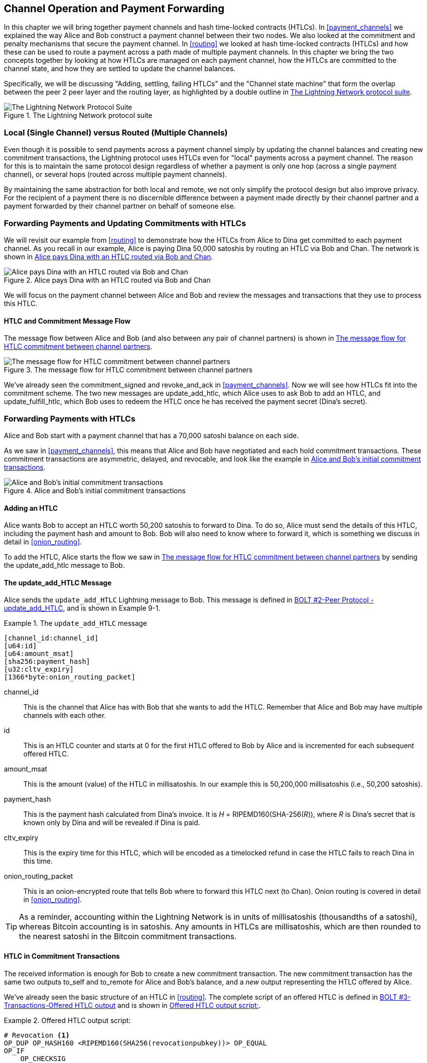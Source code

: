 [[channel_operation]]
== Channel Operation and Payment Forwarding

((("payment channel","operation", id="ix_09_channel_operation-asciidoc0", range="startofrange")))In this chapter we will bring together payment channels and hash time-locked contracts (HTLCs). In <<payment_channels>> we explained the way Alice and Bob construct a payment channel between their two nodes. We also looked at the commitment and penalty mechanisms that secure the payment channel. In <<routing>> we looked at hash time-locked contracts (HTLCs) and how these can be used to route a payment across a path made of multiple payment channels. In this chapter we bring the two concepts together by looking at how HTLCs are managed on each payment channel, how the HTLCs are committed to the channel state, and how they are settled to update the channel balances.

Specifically, we will be discussing "Adding, settling, failing HTLCs" and the "Channel state machine" that form the overlap between the peer 2 peer layer and the routing layer, as highlighted by a double outline in <<LN_protocol_channelops_highlight>>. 

[[LN_protocol_channelops_highlight]]
.The Lightning Network protocol suite
image::images/mtln_0901.png["The Lightning Network Protocol Suite"]


=== Local (Single Channel) versus Routed (Multiple Channels)

((("payment channel","local channel versus routed channels")))Even though it is possible to send payments across a payment channel simply by updating the channel balances and creating new commitment transactions, the Lightning protocol uses HTLCs even for "local" payments across a payment channel. The reason for this is to maintain the same protocol design regardless of whether a payment is only one hop (across a single payment channel), or several hops (routed across multiple payment channels).

By maintaining the same abstraction for both local and remote, we not only simplify the protocol design but also improve privacy. For the recipient of a payment there is no discernible difference between a payment made directly by their channel partner and a payment forwarded by their channel partner on behalf of someone else.

=== Forwarding Payments and Updating Commitments with HTLCs

((("commitment transactions","updating commitments with HTLCs", id="ix_09_channel_operation-asciidoc1", range="startofrange")))((("hash time-locked contracts (HTLCs)","updating commitments with", id="ix_09_channel_operation-asciidoc2", range="startofrange")))((("payment channel","updating commitments with HTLCs", id="ix_09_channel_operation-asciidoc3", range="startofrange")))We will revisit our example from <<routing>> to demonstrate how the HTLCs from Alice to Dina get committed to each payment channel. As you recall in our example, Alice is paying Dina 50,000 satoshis by routing an HTLC via Bob and Chan. The network is shown in <<alice_dina_htlc_2>>. 

[[alice_dina_htlc_2]]
.Alice pays Dina with an HTLC routed via Bob and Chan
image::images/mtln_0809.png["Alice pays Dina with an HTLC routed via Bob and Chan"]

We will focus on the payment channel between Alice and Bob and review the messages and transactions that they use to process this HTLC.

==== HTLC and Commitment Message Flow

((("hash time-locked contracts (HTLCs)","commitment message flow")))The message flow between Alice and Bob (and also between any pair of channel partners) is shown in <<HTLC_commitment_message_flow>>. 

[[HTLC_commitment_message_flow]]
.The message flow for HTLC commitment between channel partners
image::images/mtln_0903.png["The message flow for HTLC commitment between channel partners"]

We've already seen the +commitment_signed+ and +revoke_and_ack+ in <<payment_channels>>. Now we will see how HTLCs fit into the commitment scheme. The two new messages are +update_add_htlc+, which Alice uses to ask Bob to add an HTLC, and +update_fulfill_htlc+, which Bob uses to redeem the HTLC once he has received the payment secret (Dina's secret).(((range="endofrange", startref="ix_09_channel_operation-asciidoc3")))(((range="endofrange", startref="ix_09_channel_operation-asciidoc2")))(((range="endofrange", startref="ix_09_channel_operation-asciidoc1")))

=== Forwarding Payments with HTLCs

((("hash time-locked contracts (HTLCs)","forwarding payments with", id="ix_09_channel_operation-asciidoc4", range="startofrange")))((("payment forwarding","with HTLCs", id="ix_09_channel_operation-asciidoc5", range="startofrange")))Alice and Bob start with a payment channel that has a 70,000 satoshi balance on each side.

As we saw in <<payment_channels>>, this means that Alice and Bob have negotiated and each hold commitment transactions. These commitment transactions are asymmetric, delayed, and revocable, and look like the example in <<alice_bob_commitment_txs_1>>. 

[[alice_bob_commitment_txs_1]]
.Alice and Bob's initial commitment transactions
image::images/mtln_0904.png["Alice and Bob's initial commitment transactions"]

==== Adding an HTLC

((("hash time-locked contracts (HTLCs)","adding an HTLC")))Alice wants Bob to accept an HTLC worth 50,200 satoshis to forward to Dina. To do so, Alice must send the details of this HTLC, including the payment hash and amount to Bob. Bob will also need to know where to forward it, which is something we discuss in detail in <<onion_routing>>.

To add the HTLC, Alice starts the flow we saw in <<HTLC_commitment_message_flow>> by sending the +update_add_htlc+ message to Bob.

[[update_add_htlc]]
==== The update_add_HTLC Message

((("hash time-locked contracts (HTLCs)","update_add_HTLC message")))((("update_add_HTLC message")))Alice sends the `update_add_HTLC` Lightning message to Bob. This message is defined in https://github.com/lightningnetwork/lightning-rfc/blob/master/02-peer-protocol.md#adding-an-htlc-update_add_htlc[BOLT #2-Peer Protocol -update_add_HTLC], and is shown in Example 9-1. 

[[update_add_HTLC_message_fields]]
.The `update_add_HTLC` message
====
----
[channel_id:channel_id]
[u64:id]
[u64:amount_msat]
[sha256:payment_hash]
[u32:cltv_expiry]
[1366*byte:onion_routing_packet]
----
====

+channel_id+:: This is the channel that Alice has with Bob that she wants to add the HTLC. Remember that Alice and Bob may have multiple channels with each other.

+id+:: This is an HTLC counter and starts at +0+ for the first HTLC offered to Bob by Alice and is incremented for each subsequent offered HTLC. 

+amount_msat+:: This is the amount (value) of the HTLC in millisatoshis. In our example this is 50,200,000 millisatoshis (i.e., 50,200 satoshis).

+payment_hash+:: This is the payment hash calculated from Dina's invoice. It is _H_ = RIPEMD160(SHA-256(_R_)), where _R_ is Dina's secret that is known only by Dina and will be revealed if Dina is paid.

+cltv_expiry+:: This is the expiry time for this HTLC, which will be encoded as a timelocked refund in case the HTLC fails to reach Dina in this time.

+onion_routing_packet+:: This is an onion-encrypted route that tells Bob where to forward this HTLC next (to Chan). Onion routing is covered in detail in <<onion_routing>>.

[TIP]
====
As a reminder, accounting within the Lightning Network is in units of millisatoshis (thousandths of a satoshi), whereas Bitcoin accounting is in satoshis. Any amounts in HTLCs are millisatoshis, which are then rounded to the nearest satoshi in the Bitcoin commitment transactions.
====

==== HTLC in Commitment Transactions

((("commitment transactions","HTLC in")))((("hash time-locked contracts (HTLCs)","commitment transactions and")))The received information is enough for Bob to create a new commitment transaction. The new commitment transaction has the same two outputs +to_self+ and +to_remote+ for Alice and Bob's balance, and a _new_ output representing the HTLC offered by Alice.

We've already seen the basic structure of an HTLC in <<routing>>. The complete script of an offered HTLC is defined in https://github.com/lightningnetwork/lightning-rfc/blob/master/03-transactions.md#offered-htlc-outputs[BOLT #3-Transactions-Offered HTLC output] and is shown in <<offered_htlc_output_script>>. 


[[offered_htlc_output_script]]
.Offered HTLC output script:
====
[source,text,linenums]
----
# Revocation <1>
OP_DUP OP_HASH160 <RIPEMD160(SHA256(revocationpubkey))> OP_EQUAL
OP_IF
    OP_CHECKSIG
OP_ELSE
    <remote_HTLCpubkey> OP_SWAP OP_SIZE 32 OP_EQUAL
    OP_IF
        # Redemption <2>
        OP_HASH160 <RIPEMD160(payment_hash)> OP_EQUALVERIFY
        2 OP_SWAP <local_HTLCpubkey> 2 OP_CHECKMULTISIG
    OP_ELSE
        # Refund <3>
        OP_DROP <cltv_expiry> OP_CHECKLOCKTIMEVERIFY OP_DROP
        OP_CHECKSIG
    OP_ENDIF
OP_ENDIF
----
<1> The first clause of the `OP_IF` conditional is redeemable by Alice with a revocation key. If this commitment is later revoked, Alice will have a revocation key to claim this output in a penalty transaction, taking the whole channel balance.
<2>  The second clause is redeemable by the preimage (payment secret, or in our example Dina's secret) if it is revealed. This allows Bob to claim this output if he has the secret from Dina, meaning he has successfully delivered the payment to Dina.
<3> The third and final clause is a refund of the HTLC to Alice, if the HTLC expires without reaching Dina. It is timelocked with the expiration +cltv_expiry+. This ensures that Alice's balance is not "stuck" in an HTLC that can't be routed to Dina.
====

There are three ways to claim this output. Try to read the script and see if you can figure it out (remember, it is a stack-based language so things appear "backward").

==== New Commitment with HTLC Output

((("commitment transactions","new commitment with HTLC output", id="ix_09_channel_operation-asciidoc6", range="startofrange")))((("hash time-locked contracts (HTLCs)","new commitment with HTLC output", id="ix_09_channel_operation-asciidoc7", range="startofrange")))Bob now has the necessary information to add this HTLC script as an additional output and create a new commitment transaction. Bob's new commitment will have 50,200 satoshis in the HTLC output. That amount will come from Alice's channel balance, so Alice's new balance will be 19,800 satoshis (70,000–50,200 = 19,800). Bob constructs this commitment as a tentative "Commitment #3," shown in <<add_commitment_3b>>. 

[[add_commitment_3b]]
.Bob's new commitment with an HTLC output
image::images/mtln_0905.png["Bob's new commitment with an HTLC output"]

==== Alice Commits

Shortly after sending the +update_add_htlc+ message, she will commit to the new state of the channel, so that the HTLC can be safely added by Bob. Bob has the HTLC information and has constructed a new commitment but does not yet have this new commitment signed by Alice.

Alice sends +commitment_signed+ to Bob, with the signature for the new commitment and for the HTLC within. We saw the +commitment_signed+ message in <<payment_channels>>, but now we can understand the rest of the fields. As a reminder, it is shown in Example 9-3. 

[[ops_commitment_signed_message]]
.The commitment_signed message
====
----
[channel_id:channel_id]
[signature:signature]
[u16:num_htlcs]
[num_htlcs*signature:htlc_signature]
----
====

The fields +num_htlcs+ and +htlc_signature+ now make more sense:

+num_htlcs+:: This is the number of HTLCs that are outstanding in the commitment transaction. In our example, just one HTLC, the one Alice offered.

+htlc_signature+:: This is an array of signatures (+num_htlcs+ in length), containing signatures for the HTLC outputs.

Alice can send these signatures without hesitation: she can always get a refund if the HTLC expires without being routed to Dina.

Now, Bob has a new signed commitment transaction, as shown in <<signed_commitment_3b>>. 

[[signed_commitment_3b]]
.Bob has a new signed commitment
image::images/mtln_0906.png[Bob has a new signed commitment]

==== Bob Acknowledges New Commitment and Revokes Old One

((("hash time-locked contracts (HTLCs)","acknowledging new commitment/revoking old commitment")))Now that Bob has a new signed commitment, he needs to acknowledge it and revoke the old commitment. ((("revoke_and_ack message", id="ix_09_channel_operation-asciidoc8", range="startofrange")))He does so by sending the +revoke_and_ack+ message, as we saw in <<payment_channels>> previously. As a reminder, that message is shown in <<revoke_and_ack_message_2>>. 

[[revoke_and_ack_message_2]]
.The +revoke_and_ack+ message
====
----
[channel_id:channel_id]
[32*byte:per_commitment_secret]
[point:next_per_commitment_point]
----
====

Bob sends the +per_commitment_secret+ that allows Alice to construct a revocation key to build a penalty transaction spending Bob's old commitment. Once Bob has sent this, he cannot ever publish "Commitment #2" without risking a penalty transaction and losing all his money. So, the old commitment is effectively revoked.

Bob has effectively moved the channel state forward, as shown in <<revoked_commitment_2b>>. 

[[revoked_commitment_2b]]
.Bob has revoked the old commitment
image::images/mtln_0907.png[Bob has revoked the old commitment]

Despite the fact that Bob has a new (signed) commitment transaction and an HTLC output inside he cannot consider his HTLC as being set up successfully.

He first needs to have Alice revoke her old commitment because, otherwise, Alice can roll back her balance to 70,000 satoshis. Bob needs to make sure that Alice also has a commitment transaction containing the HTLC and has revoked the old commitment.

That is why, if Bob is not the final recipient of the HTLC funds, he should not forward the HTLC yet, by offering an HTLC on the next channel with Chan.

Alice has constructed a mirror-image new commitment transaction containing the new HTLC, but it is yet to be signed by Bob. We can see it in <<add_commitment_3a>>. 

[[add_commitment_3a]]
.Alice's new commitment with an HTLC output
image::images/mtln_0908.png["Alice's new commitment with an HTLC output"]

As we described in <<payment_channels>>, Alice's commitment is the mirror-image of Bob's, as it contains the asymmetric, delayed, revocable construct for revocation and penalty enforcement of old commitments. Alice's 19,800 satoshi balance (after deducting the HTLC value), is delayed and revocable. Bob's 70,000 satoshi balance is immediately redeemable.

Next, the message flow for +commitment_signed+ and +revoke_and_ack+ is now repeated, but in the opposite direction. Bob sends +commitment_signed+ to sign Alice's  new commitment and Alice responds by revoking her old commitment.(((range="endofrange", startref="ix_09_channel_operation-asciidoc8")))

For completeness sake, let's quickly review the commitment transactions as this round of commitment/revocation happens.

==== Bob Commits

Bob now sends a +commitment_signed+ back to Alice, with his signatures for Alice's new commitment transaction, including the HTLC output she has added.

Now Alice has the signature for the new commitment transaction. The state of the channel is shown in <<signed_commitment_3a>>. 

[[signed_commitment_3a]]
.Alice has a new *signed* commitment
image::images/mtln_0909.png[Alice has a new signed commitment]

Alice can now acknowledge the new commitment by revoking the old one. Alice sends the +revoke_and_ack+ message containing the necessary +per_commitment_point+ that will allow Bob to construct a revocation key and penalty transaction. Thus, Alice revokes her old commitment.

The channel state is shown in <<revoked_commitment_2a>>.(((range="endofrange", startref="ix_09_channel_operation-asciidoc7")))(((range="endofrange", startref="ix_09_channel_operation-asciidoc6"))) (((range="endofrange", startref="ix_09_channel_operation-asciidoc5")))(((range="endofrange", startref="ix_09_channel_operation-asciidoc4")))

[[revoked_commitment_2a]]
.Alice has revoked the old commitment
image::images/mtln_0910.png[Alice has revoked the old commitment]

=== Multiple HTLCs

((("hash time-locked contracts (HTLCs)","multiple contracts")))At any point in time, Alice and Bob may have dozens or even hundreds of HTLCs across a single channel. Each HTLC is offered and added to the commitment transaction as an additional output. A commitment transaction therefore always has two outputs for the channel partner balances and any number of HTLC outputs, one per HTLC.

As we saw in the +commitment_signed+ message, there is an array for HTLC signatures so that multiple HTLC commitments can be transmitted at the same time.

The current maximum number of HTLCs allowed on a channel is 483 HTLCs to account for the maximum Bitcoin transaction size and ensure that the commitment transactions continue to be valid Bitcoin transactions.

As we will see in the next section, the maximum is only for _pending_ HTLCs because, once an HTLC is fulfilled (or fails due to timeout/error), it is removed from the commitment transaction.

=== HTLC Fulfillment

((("hash time-locked contracts (HTLCs)","fulfillment", id="ix_09_channel_operation-asciidoc9", range="startofrange")))((("payment forwarding","HTLC fulfillment", id="ix_09_channel_operation-asciidoc10", range="startofrange")))Now Bob and Alice both have a new commitment transaction with an additional HTLC output and we have achieved a major step toward updating a payment channel.

The new balance of Alice and Bob does not reflect yet that Alice has successfully sent 50,200 satoshis to Bob.

However, the HTLCs are now set up in a way that secure settlement in exchange for the proof of payment will be possible.

==== HTLC Propagation

((("hash time-locked contracts (HTLCs)","propagation", id="ix_09_channel_operation-asciidoc11", range="startofrange")))((("payment forwarding","HTLC propagation", id="ix_09_channel_operation-asciidoc12", range="startofrange")))Let's assume that Bob continues the chain and sets up an HTLC with Chan for 50,100 satoshis. The process will be exactly the same as we just saw between Alice and Bob. Bob will send +update_add_htlc+ to Chan, then they will exchange commitment_signed and +revoke_and_ack+ messages in two rounds, progressing their channel to the next state.

Next, Chan will do the same with Dina: offer a 50,000 satoshi HTLC, commit, and revoke, etc. However, Dina is the final recipient of the HTLC. Dina is the only one that knows the payment secret (the preimage of the payment hash). Therefore, Dina can fulfill the HTLC with Chan immediately!

==== Dina Fulfills the HTLC with Chan

Dina can settle the HTLC by sending an +update_fulfill_htlc+ message to Chan. The +update_fulfill_htlc+ message is defined in https://github.com/lightningnetwork/lightning-rfc/blob/master/02-peer-protocol.md#removing-an-htlc-update_fulfill_htlc-update_fail_htlc-and-update_fail_malformed_htlc[BOLT #2-Peer Protocol-update_fulfill_htlc] and is shown here:

[[update_fulfill_htlc_message]]
.The +update_fulfill_htlc+ message
----
[channel_id:channel_id]
[u64:id]
[32*byte:payment_preimage]
----

It's a really simple message:

+channel_id+:: The channel ID on which the HTLC is committed

+id+:: The ID of the HTLC (we started with 0 and incremented for each HTLC on the channel)

+payment_preimage+:: The secret that proves payment was made and redeems the HTLC. This is the +R+ value that was hashed by Dina to produce the payment hash in the invoice to Alice.

When Chan receives this message, he will immediately check if the payment_preimage (let's call it _R_) produces the payment hash (let's call it _H_) in the HTLC that he offered to Dina. He hashes it like this:

++++
<ul class="simplelist">
<li><em>H</em> = RIPEMD160( SHA-256 (<em>R</em>) )</li>
</ul>
++++

If the result _H_ matches the payment hash in the HTLC, Chan can do a little dance of celebration. This long-awaited secret can be used to redeem the HTLC, and will be passed back along the chain of payment channels all the way to Alice, resolving every HTLC that was part of this payment to Dina.

Let's go back to Alice and Bob's channel and watch them unwind the HTLC. To get there, let's assume Dina sent the +update_fulfill_htlc+ to Chan, Chan sent +update_fulfill_htlc+ to Bob, and Bob sent +update_fulfill_htlc+ to Alice. The payment preimage has propagated all the way back to Alice.

==== Bob Settles the HTLC with Alice

When Bob sends +update_fulfill_htlc+ to Alice, it will contain the same payment_preimage that Dina selected for her invoice. That +payment_preimage+ has traveled backward along the payment path. At each step, the +channel_id+ will be different and +id+ (HTLC ID) may be different. But the preimage is the same!

Alice will also validate the +payment_preimage+ received from Bob. She will compare its hash to the HTLC payment hash in the HTLC she offered Bob. She will also find this preimage matches the hash in Dina's invoice. This is proof that Dina was paid.

The message flow between Alice and Bob is shown in <<htlc_fulfillment_message_flow>>. 

[[htlc_fulfillment_message_flow]]
.The HTLC fulfillment message flow
image::images/mtln_0911.png[The HTLC fulfillment message flow]

Both Alice and Bob can now remove the HTLC from the commitment transactions and update their channel balances.

They create new commitments (Commitment #4), as shown in <<htlc_fulfillment_commitments_added>>. 

[[htlc_fulfillment_commitments_added]]
.The HTLC is removed and balances updated in new commitments
image::images/mtln_0912.png[The HTLC is removed and balances updated in new commitments]

Next, they complete two rounds of commitment and revocation. First, Alice sends +commitment_signed+ to sign Bob's new commitment transaction. Bob responds with +revoke_and_ack+ to revoke his old commitment. Once Bob has moved the state of the channel forward, the commitments look like we see in <<htlc_fulfillment_commitments_bob_commit>>. 

[[htlc_fulfillment_commitments_bob_commit]]
.Alice signs Bob's new commitment and Bob revoked the old one
image::images/mtln_0913.png[Alice signs Bob's new commitment and Bob revoked the old one]

Finally, Bob signs Alice's commitment by sending Alice a +commitment_signed+ message. Then Alice acknowledges and revokes her old commitment by sending +revoke_and_ack+ to Bob. The end result is that both Alice and Bob have moved their channel state to Commitment #4, have removed the HTLC, and have updated their balances. Their current channel state is represented by the commitment transactions that are shown in <<alice_bob_htlc_fulfilled>>(((range="endofrange", startref="ix_09_channel_operation-asciidoc12")))(((range="endofrange", startref="ix_09_channel_operation-asciidoc11"))). (((range="endofrange", startref="ix_09_channel_operation-asciidoc10")))(((range="endofrange", startref="ix_09_channel_operation-asciidoc9")))

[[alice_bob_htlc_fulfilled]]
.Alice and Bob settle the HTLC and update balances
image::images/mtln_0914.png[Alice and Bob settle the HTLC and update balances]

=== Removing an HTLC Due to Error or Expiry

((("hash time-locked contracts (HTLCs)","removing due to error/expiry")))((("payment forwarding","removing an HTLC due to error/expiry")))If an HTLC cannot be fulfilled, it can be removed from the channel commitment using the same process of commitment and revocation.

Instead of +update_fulfill_htlc+, Bob would send a +update_fail_htlc+ or +update_fail_malformed_htlc+. These two messages are defined in https://github.com/lightningnetwork/lightning-rfc/blob/master/02-peer-protocol.md#removing-an-htlc-update_fulfill_htlc-update_fail_htlc-and-update_fail_malformed_htlc[BOLT #2-Peer Protocol-Removing an HTLC].

The +update_fail_htlc+ message is shown in the following:

[[update_fail_htlc_message]]
.The +update_fail_htlc+ message
----
[channel_id:channel_id]
[u64:id]
[u16:len]
[len*byte:reason]
----

It's pretty self-explanatory. The multi-byte +reason+ field is defined in https://github.com/lightningnetwork/lightning-rfc/blob/master/04-onion-routing.md#failure-messages[BOLT #4-Onion Routing], which we will describe in more detail in <<onion_routing>>.

If Alice received an +update_fail_htlc+ from Bob, the process would unfold in much the same way: the two channel partners would remove the HTLC, create updated commitment transactions, and go through two rounds of commitment/revocation to move the channel state forward to the next commitment. The only difference: the end balances would revert back to what they were without the HTLC, essentially refunding Alice for the HTLC value.

=== Making a Local Payment

((("hash time-locked contracts (HTLCs)","local payment with")))((("local payments")))((("payment forwarding","local payments")))At this point, you will easily understand why HTLCs are used for both remote and local payments. When Alice pays Bob for a coffee, she doesn't just update the channel balance and commit to a new state. Instead, the payment is made with an HTLC, in the same way Alice paid Dina. The fact that there's only one channel hop makes no difference. It would work like this:
[start=1]
. Alice orders a coffee from Bob's shop page.
. Bob's shop sends an invoice with a payment hash.
. Alice constructs an HTLC from that payment hash.
. Alice offers the HTLC to Bob with +update_add_htlc+.
. Alice and Bob exchange commitments and revocations adding the HTLC to their commitment transactions.
. Bob sends +update_fulfill_htlc+ to Alice with the payment preimage.
. Alice and Bob exchange commitments and revocations removing the HTLC and updating the channel balances.

Whether an HTLC is forwarded across many channels or just fulfilled in a single channel "hop," the process is exactly the same

=== Conclusion

In this chapter we saw how commitment transactions (from <<payment_channels>>) and HTLCs (from <<routing>>) work together. We saw how an HTLC is added to a commitment transaction, and how it is fulfilled. We saw how the asymmetric, delayed, revocable system for enforcing channel state is extended to HTLCs.

We also saw how a local payment and a multi-hop routed payment are handled identically: using HTLCs.(((range="endofrange", startref="ix_09_channel_operation-asciidoc0")))

In the next chapter we will look at the encrypted message routing system called _onion routing_
